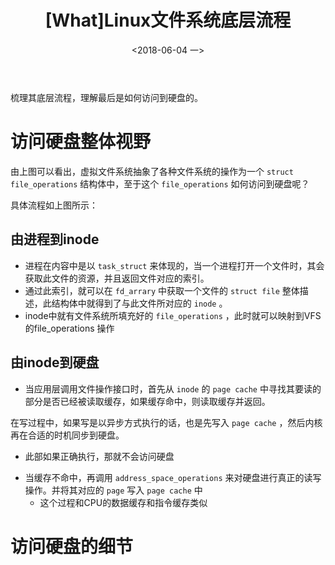 #+TITLE: [What]Linux文件系统底层流程
#+DATE:  <2018-06-04 一> 
#+TAGS: filesystem
#+LAYOUT: post 
#+CATEGORIES: linux, fs, struct
#+NAME: <linux_fs_struct_skeleton.org>
#+OPTIONS: ^:nil 
#+OPTIONS: ^:{}

梳理其底层流程，理解最后是如何访问到硬盘的。
#+BEGIN_EXPORT html
<!--more-->
#+END_EXPORT
[[./vfs_fileoperations.jpg]]

* 访问硬盘整体视野
由上图可以看出，虚拟文件系统抽象了各种文件系统的操作为一个 =struct file_operations= 结构体中，至于这个 =file_operations= 如何访问到硬盘呢？
[[./vfs_harddisk.jpg]]

具体流程如上图所示：
** 由进程到inode
- 进程在内容中是以 =task_struct= 来体现的，当一个进程打开一个文件时，其会获取此文件的资源，并且返回文件对应的索引。
- 通过此索引，就可以在 =fd_arrary= 中获取一个文件的 =struct file= 整体描述，此结构体中就得到了与此文件所对应的 =inode= 。
- inode中就有文件系统所填充好的 =file_operations= ，此时就可以映射到VFS的file_operations 操作
** 由inode到硬盘
- 当应用层调用文件操作接口时，首先从 =inode= 的 =page cache= 中寻找其要读的部分是否已经被读取缓存，如果缓存命中，则读取缓存并返回。
在写过程中，如果写是以异步方式执行的话，也是先写入 =page cache= ，然后内核再在合适的时机同步到硬盘。
  + 此部如果正确执行，那就不会访问硬盘
- 当缓存不命中，再调用 =address_space_operations= 来对硬盘进行真正的读写操作。并将其对应的 =page= 写入 =page cache= 中
  + 这个过程和CPU的数据缓存和指令缓存类似
* 访问硬盘的细节




